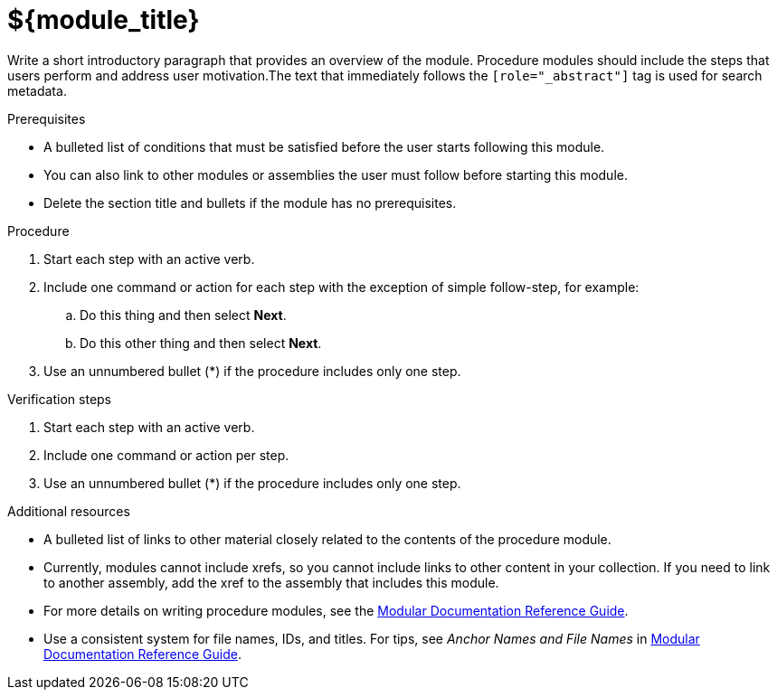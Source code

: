 // Module included in the following assemblies:
//
// <List assemblies here, each on a new line>

////
Base the file name and the ID on the module title. For example:
* file name: proc-doing-procedure-a.adoc
* ID: [id="doing-procedure-a_{context}"]
* Title: = Doing procedure A

The ID is an anchor that links to the module. Avoid changing it after the module has been published to ensure existing links are not broken.

The `context` attribute enables module reuse. Every module ID includes {context}, which ensures that the module has a unique ID even if it is reused multiple times in a guide.
////

[id="${module_id}_{context}"]
= ${module_title}
////
Start the title of a procedure module with a verb, such as Creating or Create. See also _Wording of headings_ in _The IBM Style Guide_.
////

[role="_abstract"]
// <example>
Write a short introductory paragraph that provides an overview of the module. Procedure modules should include  the steps that users perform and address user motivation.The text that immediately follows the `[role="_abstract"]` tag is used for search metadata.
// </example>

.Prerequisites

// <example>
* A bulleted list of conditions that must be satisfied before the user starts following this module.
* You can also link to other modules or assemblies the user must follow before starting this module.
* Delete the section title and bullets if the module has no prerequisites.
// </example>

.Procedure

// <example>
. Start each step with an active verb.

. Include one command or action for each step with the exception of simple follow-step, for example:
.. Do this thing and then select *Next*.
.. Do this other thing and then select *Next*.

. Use an unnumbered bullet (*) if the procedure includes only one step.
// </example>

.Verification steps
////
Delete this section if it does not apply to your module. Provide the user with verification methods for the procedure, such as expected output or commands that confirm success or failure.
////

// <example>
. Start each step with an active verb.

. Include one command or action per step.

. Use an unnumbered bullet (*) if the procedure includes only one step.
// </example>


[role="_additional-resources"]
.Additional resources
////
Optional. Delete if not used.
////
// <example>
* A bulleted list of links to other material closely related to the contents of the procedure module.
* Currently, modules cannot include xrefs, so you cannot include links to other content in your collection. If you need to link to another assembly, add the xref to the assembly that includes this module.
* For more details on writing procedure modules, see the link:https://github.com/redhat-documentation/modular-docs#modular-documentation-reference-guide[Modular Documentation Reference Guide].
* Use a consistent system for file names, IDs, and titles. For tips, see _Anchor Names and File Names_ in link:https://github.com/redhat-documentation/modular-docs#modular-documentation-reference-guide[Modular Documentation Reference Guide].
// </example>


